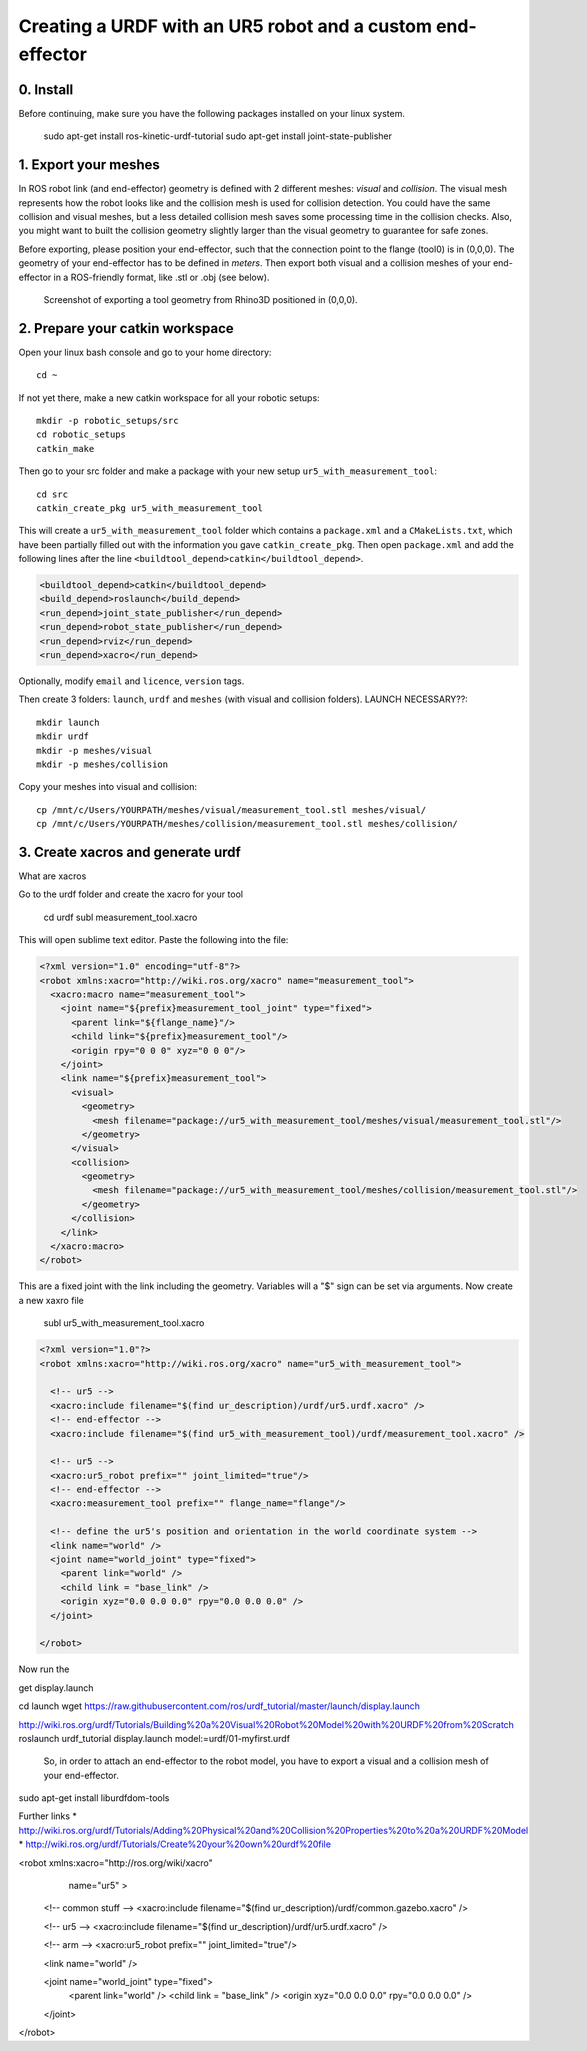 .. _ros_examples:

********************************************************************************
Creating a URDF with an UR5 robot and a custom end-effector
********************************************************************************

0. Install
==========

Before continuing, make sure you have the following packages installed on your linux system.

  sudo apt-get install ros-kinetic-urdf-tutorial
  sudo apt-get install joint-state-publisher


1. Export your meshes
=====================

In ROS robot link (and end-effector) geometry is defined with 2 different meshes: *visual* and *collision*. The visual mesh represents how the robot looks like and the collision mesh is used for collision detection. You could have the same collision and visual meshes, but a less detailed collision mesh saves some processing time in the collision checks. Also, you might want to built the collision geometry slightly larger than the visual geometry to guarantee for safe zones.

Before exporting, please position your end-effector, such that the connection point to the flange (tool0) is in (0,0,0). The geometry of your end-effector has to be defined in *meters*. Then export both visual and a collision meshes of your end-effector in a ROS-friendly format, like .stl or .obj (see below).

.. figure:: 07_urdf_tool_00.jpg
    :figclass: figure
    :class: figure-img img-fluid

    Screenshot of exporting a tool geometry from Rhino3D positioned in (0,0,0).


2. Prepare your catkin workspace
================================

Open your linux bash console and go to your home directory::

  cd ~

If not yet there, make a new catkin workspace for all your robotic setups::

  mkdir -p robotic_setups/src
  cd robotic_setups
  catkin_make

Then go to your src folder and make a package with your new setup ``ur5_with_measurement_tool``::

  cd src
  catkin_create_pkg ur5_with_measurement_tool

This will create a ``ur5_with_measurement_tool`` folder which contains a ``package.xml`` and a ``CMakeLists.txt``, which have been partially filled out with the information you gave ``catkin_create_pkg``.
Then open ``package.xml`` and add the following lines after the line ``<buildtool_depend>catkin</buildtool_depend>``.

.. code-block:: xml

  <buildtool_depend>catkin</buildtool_depend>
  <build_depend>roslaunch</build_depend>
  <run_depend>joint_state_publisher</run_depend>
  <run_depend>robot_state_publisher</run_depend>
  <run_depend>rviz</run_depend>
  <run_depend>xacro</run_depend>

Optionally, modify ``email`` and ``licence``, ``version`` tags.

Then create 3 folders: ``launch``, ``urdf`` and ``meshes`` (with visual and collision folders). LAUNCH NECESSARY??::

  mkdir launch
  mkdir urdf
  mkdir -p meshes/visual
  mkdir -p meshes/collision

Copy your meshes into visual and collision::

  cp /mnt/c/Users/YOURPATH/meshes/visual/measurement_tool.stl meshes/visual/
  cp /mnt/c/Users/YOURPATH/meshes/collision/measurement_tool.stl meshes/collision/


3. Create xacros and generate urdf
==================================

What are xacros

Go to the urdf folder and create the xacro for your tool

  cd urdf
  subl measurement_tool.xacro

This will open sublime text editor. Paste the following into the file:

.. code-block:: xml

  <?xml version="1.0" encoding="utf-8"?>
  <robot xmlns:xacro="http://wiki.ros.org/xacro" name="measurement_tool">
    <xacro:macro name="measurement_tool">
      <joint name="${prefix}measurement_tool_joint" type="fixed">
        <parent link="${flange_name}"/>
        <child link="${prefix}measurement_tool"/>
        <origin rpy="0 0 0" xyz="0 0 0"/>  
      </joint>
      <link name="${prefix}measurement_tool">
        <visual>
          <geometry>
            <mesh filename="package://ur5_with_measurement_tool/meshes/visual/measurement_tool.stl"/>
          </geometry>
        </visual>
        <collision>
          <geometry>
            <mesh filename="package://ur5_with_measurement_tool/meshes/collision/measurement_tool.stl"/>
          </geometry>
        </collision>
      </link>
    </xacro:macro>
  </robot>

This are a fixed joint with the link including the geometry. Variables will a "$" sign can be set via arguments.
Now create a new xaxro file

  subl ur5_with_measurement_tool.xacro

.. code-block:: xml

  <?xml version="1.0"?>
  <robot xmlns:xacro="http://wiki.ros.org/xacro" name="ur5_with_measurement_tool">
    
    <!-- ur5 -->
    <xacro:include filename="$(find ur_description)/urdf/ur5.urdf.xacro" />
    <!-- end-effector -->
    <xacro:include filename="$(find ur5_with_measurement_tool)/urdf/measurement_tool.xacro" />

    <!-- ur5 -->
    <xacro:ur5_robot prefix="" joint_limited="true"/>
    <!-- end-effector -->
    <xacro:measurement_tool prefix="" flange_name="flange"/>
    
    <!-- define the ur5's position and orientation in the world coordinate system -->
    <link name="world" />
    <joint name="world_joint" type="fixed">
      <parent link="world" />
      <child link = "base_link" /> 
      <origin xyz="0.0 0.0 0.0" rpy="0.0 0.0 0.0" />
    </joint>
    
  </robot>

Now run the





get display.launch

cd launch
wget https://raw.githubusercontent.com/ros/urdf_tutorial/master/launch/display.launch

http://wiki.ros.org/urdf/Tutorials/Building%20a%20Visual%20Robot%20Model%20with%20URDF%20from%20Scratch
roslaunch urdf_tutorial display.launch model:=urdf/01-myfirst.urdf



 So, in order to attach an end-effector to the robot model, you have to export a visual and a collision mesh of your end-effector.



sudo apt-get install liburdfdom-tools

Further links
* http://wiki.ros.org/urdf/Tutorials/Adding%20Physical%20and%20Collision%20Properties%20to%20a%20URDF%20Model
* http://wiki.ros.org/urdf/Tutorials/Create%20your%20own%20urdf%20file


<robot xmlns:xacro="http://ros.org/wiki/xacro"
       name="ur5" >

  <!-- common stuff -->
  <xacro:include filename="$(find ur_description)/urdf/common.gazebo.xacro" />

  <!-- ur5 -->
  <xacro:include filename="$(find ur_description)/urdf/ur5.urdf.xacro" />

  <!-- arm -->
  <xacro:ur5_robot prefix="" joint_limited="true"/>

  <link name="world" />

  <joint name="world_joint" type="fixed">
    <parent link="world" />
    <child link = "base_link" />
    <origin xyz="0.0 0.0 0.0" rpy="0.0 0.0 0.0" />
  </joint>

</robot>